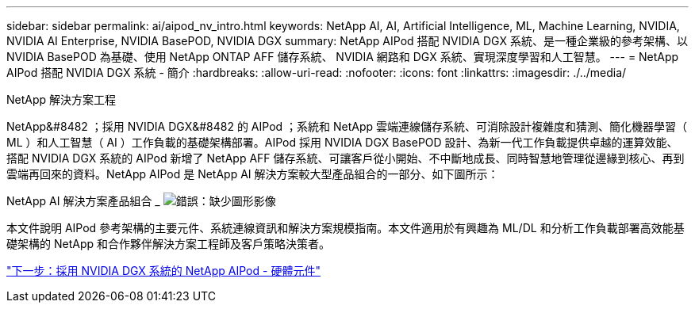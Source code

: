 ---
sidebar: sidebar 
permalink: ai/aipod_nv_intro.html 
keywords: NetApp AI, AI, Artificial Intelligence, ML, Machine Learning, NVIDIA, NVIDIA AI Enterprise, NVIDIA BasePOD, NVIDIA DGX 
summary: NetApp AIPod 搭配 NVIDIA DGX 系統、是一種企業級的參考架構、以 NVIDIA BasePOD 為基礎、使用 NetApp ONTAP AFF 儲存系統、 NVIDIA 網路和 DGX 系統、實現深度學習和人工智慧。 
---
= NetApp AIPod 搭配 NVIDIA DGX 系統 - 簡介
:hardbreaks:
:allow-uri-read: 
:nofooter: 
:icons: font
:linkattrs: 
:imagesdir: ./../media/


NetApp 解決方案工程

NetApp&#8482 ；採用 NVIDIA DGX&#8482 的 AIPod ；系統和 NetApp 雲端連線儲存系統、可消除設計複雜度和猜測、簡化機器學習（ ML ）和人工智慧（ AI ）工作負載的基礎架構部署。AIPod 採用 NVIDIA DGX BasePOD 設計、為新一代工作負載提供卓越的運算效能、搭配 NVIDIA DGX 系統的 AIPod 新增了 NetApp AFF 儲存系統、可讓客戶從小開始、不中斷地成長、同時智慧地管理從邊緣到核心、再到雲端再回來的資料。NetApp AIPod 是 NetApp AI 解決方案較大型產品組合的一部分、如下圖所示：

NetApp AI 解決方案產品組合 _
image:aipod_nv_portfolio.png["錯誤：缺少圖形影像"]

本文件說明 AIPod 參考架構的主要元件、系統連線資訊和解決方案規模指南。本文件適用於有興趣為 ML/DL 和分析工作負載部署高效能基礎架構的 NetApp 和合作夥伴解決方案工程師及客戶策略決策者。

link:aipod_nv_hw_components.html["下一步：採用 NVIDIA DGX 系統的 NetApp AIPod - 硬體元件"]
